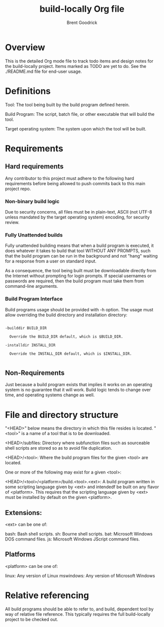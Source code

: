 #+title:    build-locally Org file
#+author:   Brent Goodrick
#+STARTUP:  hideblocks

* Overview

This is the detailed Org mode file to track todo items and design
notes for the build-locally project. Items marked as TODO are yet to
do. See the ./README.md file for end-user usage.

* Definitions

Tool: The tool being built by the build program defined herein.

Build Program: The script, batch file, or other executable that will
build the tool.

Target operating system: The system upon which the tool will be built.

* Requirements
** Hard requirements

Any contributor to this project must adhere to the following hard
requirements before being allowed to push commits back to this main
project repo.

*** Non-binary build logic 

Due to security concerns, all files must be in plain-text, ASCII (not
UTF-8 unless mandated by the target operating system) encoding, for
security review.

*** Fully Unattended builds

Fully unattended building means that when a build program is executed,
it does whatever it takes to build that tool WITHOUT ANY PROMPTS, such
that the build program can be run in the background and not "hang"
waiting for a response from a user on standard input.

As a consequence, the tool being built must be downloadable directly
from the Internet without prompting for login prompts. If special
usernames or passwords are required, then the build program must take
them from command-line arguments.

*** Build Program Interface

Build programs usage should be provided with -h option. The usage must
allow overriding the build directory and installation directory:

#+BEGIN_EXAMPLE

-builddir BUILD_DIR

  Override the BUILD_DIR default, which is $BUILD_DIR.

-installdir INSTALL_DIR

  Override the INSTALL_DIR default, which is $INSTALL_DIR.

#+END_EXAMPLE

** Non-Requirements

Just because a build program exists that implies it works on an
operating system is no guarantee that it will work. Build logic tends
to change over time, and operating systems change as well.

* File and directory structure

"<HEAD>" below means the directory in which this file resides is
located. "<tool>" is a name of a tool that is to be downloaded.

<HEAD>/subfiles: Directory where subfunction files such as
sourceable shell scripts are stored so as to avoid file duplication.

<HEAD>/<tool>: Where the build program files for the given <tool> are
located.

One or more of the following may exist for a given <tool>:

<HEAD>/<tool>/<platform>/build.<tool>.<ext>: A build program written
in some scripting language given by <ext> and intendedf be built on
any flavor of <platform>. This requires that the scripting language
given by <ext> must be installed by default on the given <platform>.

** Extensions:

<ext> can be one of:

bash: Bash shell scripts.
sh: Bourne shell scripts.
bat: Microsoft Windows DOS command files.
js: Microsoft Windows JScript command files.

** Platforms

<platform> can be one of:

linux: Any version of Linux
mswindows: Any version of Microsoft Windows

* Relative referencing

All build programs should be able to refer to, and build, dependent
tool by way of relative file reference. This typically requires the
full build-locally project to be checked out.

